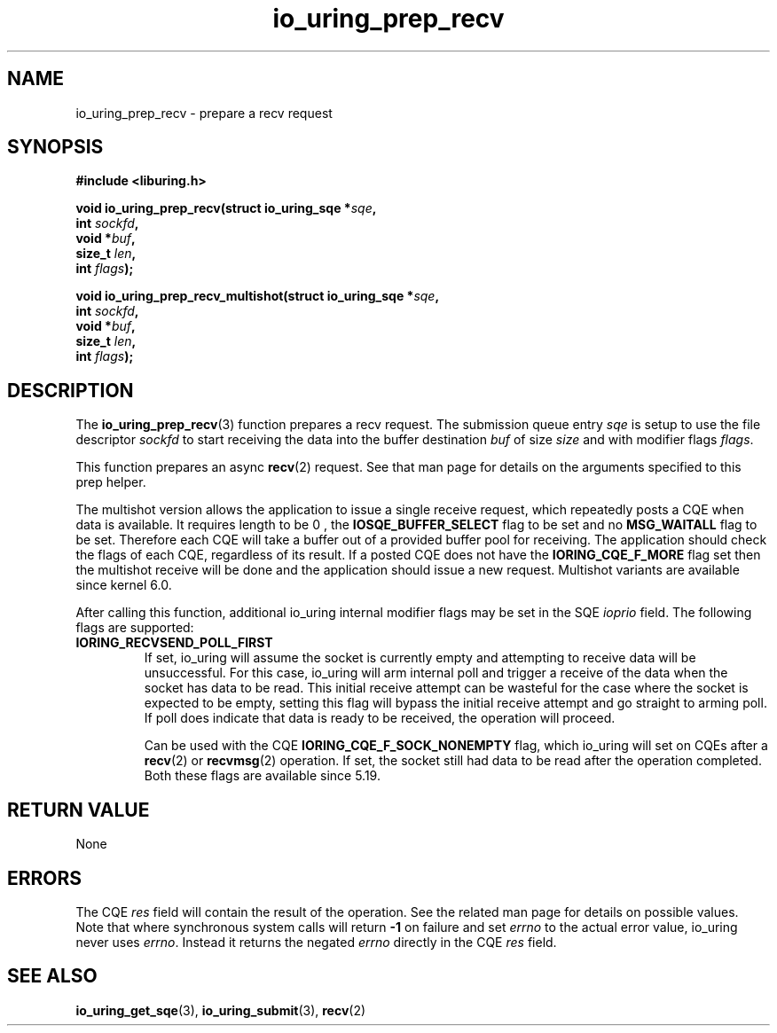 .\" Copyright (C) 2022 Jens Axboe <axboe@kernel.dk>
.\"
.\" SPDX-License-Identifier: LGPL-2.0-or-later
.\"
.TH io_uring_prep_recv 3 "March 12, 2022" "liburing-2.2" "liburing Manual"
.SH NAME
io_uring_prep_recv \- prepare a recv request
.SH SYNOPSIS
.nf
.B #include <liburing.h>
.PP
.BI "void io_uring_prep_recv(struct io_uring_sqe *" sqe ","
.BI "                        int " sockfd ","
.BI "                        void *" buf ","
.BI "                        size_t " len ","
.BI "                        int " flags ");"
.PP
.BI "void io_uring_prep_recv_multishot(struct io_uring_sqe *" sqe ","
.BI "                                  int " sockfd ","
.BI "                                  void *" buf ","
.BI "                                  size_t " len ","
.BI "                                  int " flags ");"
.fi
.SH DESCRIPTION
.PP
The
.BR io_uring_prep_recv (3)
function prepares a recv request. The submission
queue entry
.I sqe
is setup to use the file descriptor
.I sockfd
to start receiving the data into the buffer destination
.I buf
of size
.I size
and with modifier flags
.IR flags .

This function prepares an async
.BR recv (2)
request. See that man page for details on the arguments specified to this
prep helper.

The multishot version allows the application to issue a single receive request,
which repeatedly posts a CQE when data is available. It requires length to be 0
, the
.B IOSQE_BUFFER_SELECT
flag to be set and no
.B MSG_WAITALL
flag to be set.
Therefore each CQE will take a buffer out of a provided buffer pool for receiving.
The application should check the flags of each CQE, regardless of its result.
If a posted CQE does not have the
.B IORING_CQE_F_MORE
flag set then the multishot receive will be done and the application should issue a
new request.
Multishot variants are available since kernel 6.0.


After calling this function, additional io_uring internal modifier flags
may be set in the SQE
.I ioprio
field. The following flags are supported:
.TP
.B IORING_RECVSEND_POLL_FIRST
If set, io_uring will assume the socket is currently empty and attempting to
receive data will be unsuccessful. For this case, io_uring will arm internal
poll and trigger a receive of the data when the socket has data to be read.
This initial receive attempt can be wasteful for the case where the socket
is expected to be empty, setting this flag will bypass the initial receive
attempt and go straight to arming poll. If poll does indicate that data is
ready to be received, the operation will proceed.

Can be used with the CQE
.B IORING_CQE_F_SOCK_NONEMPTY
flag, which io_uring will set on CQEs after a
.BR recv (2)
or
.BR recvmsg (2)
operation. If set, the socket still had data to be read after the operation
completed. Both these flags are available since 5.19.
.P

.SH RETURN VALUE
None
.SH ERRORS
The CQE
.I res
field will contain the result of the operation. See the related man page for
details on possible values. Note that where synchronous system calls will return
.B -1
on failure and set
.I errno
to the actual error value, io_uring never uses
.IR errno .
Instead it returns the negated
.I errno
directly in the CQE
.I res
field.
.SH SEE ALSO
.BR io_uring_get_sqe (3),
.BR io_uring_submit (3),
.BR recv (2)
